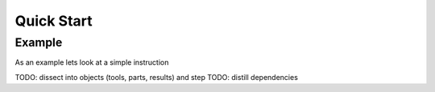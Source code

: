 Quick Start
===========

Example
-------

As an example lets look at a simple instruction 

TODO: dissect into objects (tools, parts, results) and step
TODO: distill dependencies

